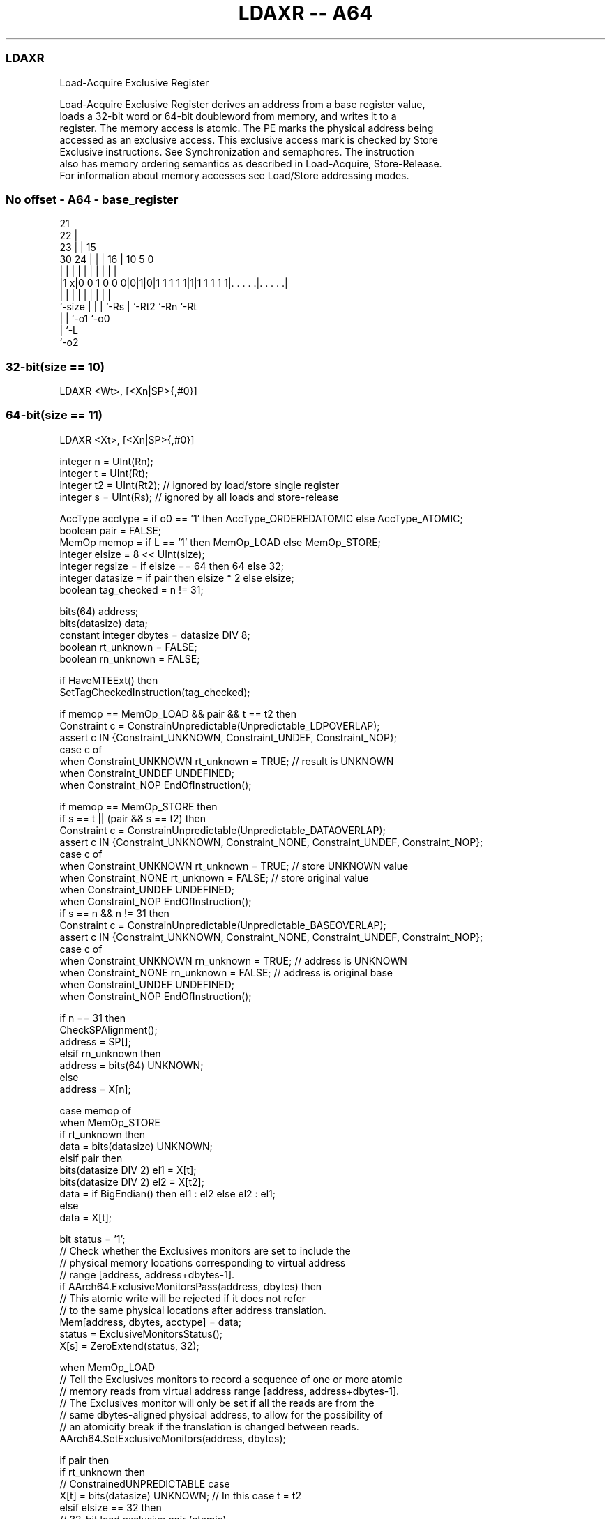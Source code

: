 .nh
.TH "LDAXR -- A64" "7" " "  "instruction" "general"
.SS LDAXR
 Load-Acquire Exclusive Register

 Load-Acquire Exclusive Register derives an address from a base register value,
 loads a 32-bit word or 64-bit doubleword from memory, and writes it to a
 register. The memory access is atomic. The PE marks the physical address being
 accessed as an exclusive access. This exclusive access mark is checked by Store
 Exclusive instructions. See Synchronization and semaphores. The instruction
 also has memory ordering semantics as described in Load-Acquire, Store-Release.
 For information about memory accesses see Load/Store addressing modes.



.SS No offset - A64 - base_register
 
                       21                                          
                     22 |                                          
                   23 | |          15                              
     30          24 | | |        16 |        10         5         0
      |           | | | |         | |         |         |         |
  |1 x|0 0 1 0 0 0|0|1|0|1 1 1 1 1|1|1 1 1 1 1|. . . . .|. . . . .|
  |               | | | |         | |         |         |
  `-size          | | | `-Rs      | `-Rt2     `-Rn      `-Rt
                  | | `-o1        `-o0
                  | `-L
                  `-o2
  
  
 
.SS 32-bit(size == 10)
 
 LDAXR  <Wt>, [<Xn|SP>{,#0}]
.SS 64-bit(size == 11)
 
 LDAXR  <Xt>, [<Xn|SP>{,#0}]
 
 integer n = UInt(Rn);
 integer t = UInt(Rt);
 integer t2 = UInt(Rt2); // ignored by load/store single register
 integer s = UInt(Rs);   // ignored by all loads and store-release
 
 AccType acctype = if o0 == '1' then AccType_ORDEREDATOMIC else AccType_ATOMIC;
 boolean pair = FALSE;
 MemOp memop = if L == '1' then MemOp_LOAD else MemOp_STORE;
 integer elsize = 8 << UInt(size);
 integer regsize = if elsize == 64 then 64 else 32;
 integer datasize = if pair then elsize * 2 else elsize;
 boolean tag_checked = n != 31;
 
 bits(64) address;
 bits(datasize) data;
 constant integer dbytes = datasize DIV 8;
 boolean rt_unknown = FALSE;
 boolean rn_unknown = FALSE;
 
 if HaveMTEExt() then
     SetTagCheckedInstruction(tag_checked);
 
 if memop == MemOp_LOAD && pair && t == t2 then
     Constraint c = ConstrainUnpredictable(Unpredictable_LDPOVERLAP);
     assert c IN {Constraint_UNKNOWN, Constraint_UNDEF, Constraint_NOP};
     case c of
         when Constraint_UNKNOWN    rt_unknown = TRUE;    // result is UNKNOWN
         when Constraint_UNDEF      UNDEFINED;
         when Constraint_NOP        EndOfInstruction();
 
 if memop == MemOp_STORE then
     if s == t || (pair && s == t2) then
         Constraint c = ConstrainUnpredictable(Unpredictable_DATAOVERLAP);
         assert c IN {Constraint_UNKNOWN, Constraint_NONE, Constraint_UNDEF, Constraint_NOP};
         case c of
             when Constraint_UNKNOWN    rt_unknown = TRUE;    // store UNKNOWN value
             when Constraint_NONE       rt_unknown = FALSE;   // store original value
             when Constraint_UNDEF      UNDEFINED;
             when Constraint_NOP        EndOfInstruction();
     if s == n && n != 31 then
         Constraint c = ConstrainUnpredictable(Unpredictable_BASEOVERLAP);
         assert c IN {Constraint_UNKNOWN, Constraint_NONE, Constraint_UNDEF, Constraint_NOP};
         case c of
             when Constraint_UNKNOWN    rn_unknown = TRUE;    // address is UNKNOWN
             when Constraint_NONE       rn_unknown = FALSE;   // address is original base
             when Constraint_UNDEF      UNDEFINED;
             when Constraint_NOP        EndOfInstruction();
 
 if n == 31 then
     CheckSPAlignment();
     address = SP[];
 elsif rn_unknown then
     address = bits(64) UNKNOWN;
 else
     address = X[n];
 
 case memop of
     when MemOp_STORE
         if rt_unknown then
             data = bits(datasize) UNKNOWN;
         elsif pair then
             bits(datasize DIV 2) el1 = X[t];
             bits(datasize DIV 2) el2 = X[t2];
             data = if BigEndian() then el1 : el2 else el2 : el1;
         else
             data = X[t];
 
         bit status = '1';
         // Check whether the Exclusives monitors are set to include the
         // physical memory locations corresponding to virtual address
         // range [address, address+dbytes-1].
         if AArch64.ExclusiveMonitorsPass(address, dbytes) then
             // This atomic write will be rejected if it does not refer
             // to the same physical locations after address translation.
             Mem[address, dbytes, acctype] = data;
             status = ExclusiveMonitorsStatus();
         X[s] = ZeroExtend(status, 32);
 
     when MemOp_LOAD
         // Tell the Exclusives monitors to record a sequence of one or more atomic
         // memory reads from virtual address range [address, address+dbytes-1].
         // The Exclusives monitor will only be set if all the reads are from the
         // same dbytes-aligned physical address, to allow for the possibility of
         // an atomicity break if the translation is changed between reads.
         AArch64.SetExclusiveMonitors(address, dbytes);
 
         if pair then
             if rt_unknown then
                 // ConstrainedUNPREDICTABLE case
                 X[t]  = bits(datasize) UNKNOWN;        // In this case t = t2
             elsif elsize == 32 then
                 // 32-bit load exclusive pair (atomic)
                 data = Mem[address, dbytes, acctype];
                 if BigEndian() then
                     X[t]  = data<datasize-1:elsize>;
                     X[t2] = data<elsize-1:0>;
                 else
                     X[t]  = data<elsize-1:0>;
                     X[t2] = data<datasize-1:elsize>;
             else // elsize == 64
                 // 64-bit load exclusive pair (not atomic),
                 // but must be 128-bit aligned
                 if address != Align(address, dbytes) then
                     iswrite = FALSE;
                     secondstage = FALSE;
                     AArch64.Abort(address, AArch64.AlignmentFault(acctype, iswrite, secondstage));
                 X[t]  = Mem[address + 0, 8, acctype];
                 X[t2] = Mem[address + 8, 8, acctype];
         else
             data = Mem[address, dbytes, acctype];
             X[t] = ZeroExtend(data, regsize);
 

.SS Assembler Symbols

 <Wt>
  Encoded in Rt
  Is the 32-bit name of the general-purpose register to be transferred, encoded
  in the "Rt" field.

 <Xt>
  Encoded in Rt
  Is the 64-bit name of the general-purpose register to be transferred, encoded
  in the "Rt" field.

 <Xn|SP>
  Encoded in Rn
  Is the 64-bit name of the general-purpose base register or stack pointer,
  encoded in the "Rn" field.



.SS Operation

 bits(64) address;
 bits(datasize) data;
 constant integer dbytes = datasize DIV 8;
 boolean rt_unknown = FALSE;
 boolean rn_unknown = FALSE;
 
 if HaveMTEExt() then
     SetTagCheckedInstruction(tag_checked);
 
 if memop == MemOp_LOAD && pair && t == t2 then
     Constraint c = ConstrainUnpredictable(Unpredictable_LDPOVERLAP);
     assert c IN {Constraint_UNKNOWN, Constraint_UNDEF, Constraint_NOP};
     case c of
         when Constraint_UNKNOWN    rt_unknown = TRUE;    // result is UNKNOWN
         when Constraint_UNDEF      UNDEFINED;
         when Constraint_NOP        EndOfInstruction();
 
 if memop == MemOp_STORE then
     if s == t || (pair && s == t2) then
         Constraint c = ConstrainUnpredictable(Unpredictable_DATAOVERLAP);
         assert c IN {Constraint_UNKNOWN, Constraint_NONE, Constraint_UNDEF, Constraint_NOP};
         case c of
             when Constraint_UNKNOWN    rt_unknown = TRUE;    // store UNKNOWN value
             when Constraint_NONE       rt_unknown = FALSE;   // store original value
             when Constraint_UNDEF      UNDEFINED;
             when Constraint_NOP        EndOfInstruction();
     if s == n && n != 31 then
         Constraint c = ConstrainUnpredictable(Unpredictable_BASEOVERLAP);
         assert c IN {Constraint_UNKNOWN, Constraint_NONE, Constraint_UNDEF, Constraint_NOP};
         case c of
             when Constraint_UNKNOWN    rn_unknown = TRUE;    // address is UNKNOWN
             when Constraint_NONE       rn_unknown = FALSE;   // address is original base
             when Constraint_UNDEF      UNDEFINED;
             when Constraint_NOP        EndOfInstruction();
 
 if n == 31 then
     CheckSPAlignment();
     address = SP[];
 elsif rn_unknown then
     address = bits(64) UNKNOWN;
 else
     address = X[n];
 
 case memop of
     when MemOp_STORE
         if rt_unknown then
             data = bits(datasize) UNKNOWN;
         elsif pair then
             bits(datasize DIV 2) el1 = X[t];
             bits(datasize DIV 2) el2 = X[t2];
             data = if BigEndian() then el1 : el2 else el2 : el1;
         else
             data = X[t];
 
         bit status = '1';
         // Check whether the Exclusives monitors are set to include the
         // physical memory locations corresponding to virtual address
         // range [address, address+dbytes-1].
         if AArch64.ExclusiveMonitorsPass(address, dbytes) then
             // This atomic write will be rejected if it does not refer
             // to the same physical locations after address translation.
             Mem[address, dbytes, acctype] = data;
             status = ExclusiveMonitorsStatus();
         X[s] = ZeroExtend(status, 32);
 
     when MemOp_LOAD
         // Tell the Exclusives monitors to record a sequence of one or more atomic
         // memory reads from virtual address range [address, address+dbytes-1].
         // The Exclusives monitor will only be set if all the reads are from the
         // same dbytes-aligned physical address, to allow for the possibility of
         // an atomicity break if the translation is changed between reads.
         AArch64.SetExclusiveMonitors(address, dbytes);
 
         if pair then
             if rt_unknown then
                 // ConstrainedUNPREDICTABLE case
                 X[t]  = bits(datasize) UNKNOWN;        // In this case t = t2
             elsif elsize == 32 then
                 // 32-bit load exclusive pair (atomic)
                 data = Mem[address, dbytes, acctype];
                 if BigEndian() then
                     X[t]  = data<datasize-1:elsize>;
                     X[t2] = data<elsize-1:0>;
                 else
                     X[t]  = data<elsize-1:0>;
                     X[t2] = data<datasize-1:elsize>;
             else // elsize == 64
                 // 64-bit load exclusive pair (not atomic),
                 // but must be 128-bit aligned
                 if address != Align(address, dbytes) then
                     iswrite = FALSE;
                     secondstage = FALSE;
                     AArch64.Abort(address, AArch64.AlignmentFault(acctype, iswrite, secondstage));
                 X[t]  = Mem[address + 0, 8, acctype];
                 X[t2] = Mem[address + 8, 8, acctype];
         else
             data = Mem[address, dbytes, acctype];
             X[t] = ZeroExtend(data, regsize);


.SS Operational Notes

 
 If PSTATE.DIT is 1, the timing of this instruction is insensitive to the value of the data being loaded or stored.
